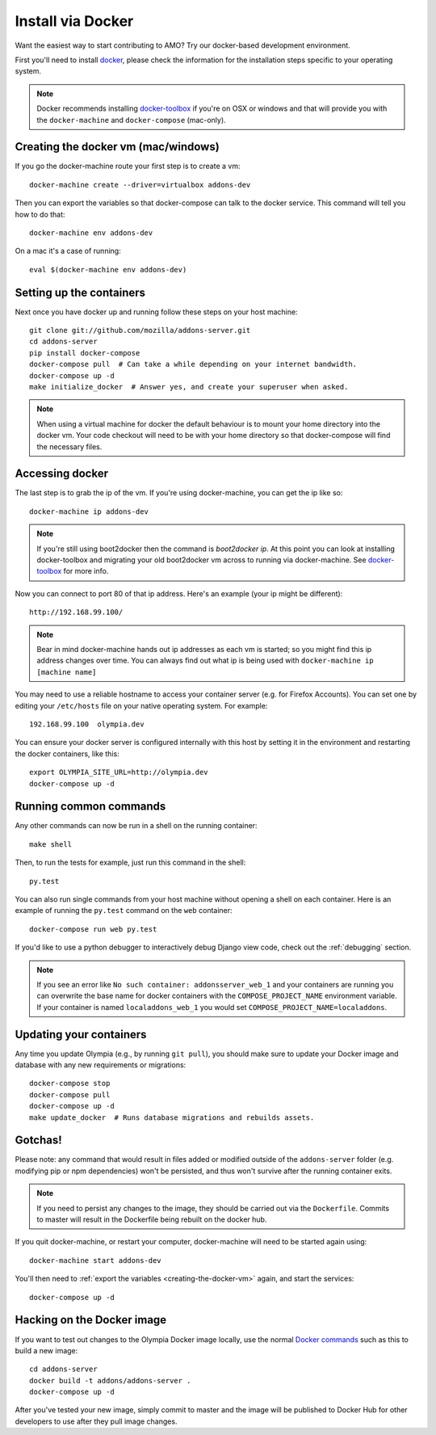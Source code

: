 ====================
Install via Docker
====================

.. _install-with-docker:

Want the easiest way to start contributing to AMO? Try our docker-based
development environment.

First you'll need to install docker_, please check the information for
the installation steps specific to your operating system.

.. note::
    Docker recommends installing docker-toolbox_ if you're on OSX or
    windows and that will provide you with the ``docker-machine`` and
    ``docker-compose`` (mac-only).


.. _creating-the-docker-vm:

Creating the docker vm (mac/windows)
~~~~~~~~~~~~~~~~~~~~~~~~~~~~~~~~~~~~

If you go the docker-machine route your first step is to create a vm::

    docker-machine create --driver=virtualbox addons-dev

Then you can export the variables so that docker-compose can talk to
the docker service. This command will tell you how to do that::

    docker-machine env addons-dev

On a mac it's a case of running::

    eval $(docker-machine env addons-dev)

Setting up the containers
~~~~~~~~~~~~~~~~~~~~~~~~~

Next once you have docker up and running follow these steps
on your host machine::

    git clone git://github.com/mozilla/addons-server.git
    cd addons-server
    pip install docker-compose
    docker-compose pull  # Can take a while depending on your internet bandwidth.
    docker-compose up -d
    make initialize_docker  # Answer yes, and create your superuser when asked.

.. note::

   When using a virtual machine for docker the default behaviour is to mount
   your home directory into the docker vm. Your code checkout will need
   to be with your home directory so that docker-compose will find the necessary
   files.

Accessing docker
~~~~~~~~~~~~~~~~

The last step is to grab the ip of the vm. If you're using docker-machine,
you can get the ip like so::

    docker-machine ip addons-dev

.. note::
    If you're still using boot2docker then the command is `boot2docker ip`.
    At this point you can look at installing docker-toolbox and migrating
    your old boot2docker vm across to running via docker-machine. See
    docker-toolbox_ for more info.

Now you can connect to port 80 of that ip address. Here's an example
(your ip might be different)::

    http://192.168.99.100/

.. note::
    Bear in mind docker-machine hands out ip addresses as each vm is started;
    so you might find this ip address changes over time. You can always find out
    what ip is being used with ``docker-machine ip [machine name]``

You may need to use a reliable hostname to access your container server (e.g. for
Firefox Accounts). You can set one by editing your ``/etc/hosts`` file on your
native operating system. For example::

    192.168.99.100  olympia.dev

You can ensure your docker server is configured internally with this host by
setting it in the environment and restarting the docker containers, like this::

    export OLYMPIA_SITE_URL=http://olympia.dev
    docker-compose up -d

Running common commands
~~~~~~~~~~~~~~~~~~~~~~~

Any other commands can now be run in a shell on the running container::

    make shell

Then, to run the tests for example, just run this command in the shell::

    py.test

You can also run single commands from your host machine without opening a shell
on each container. Here is an example of running the ``py.test`` command on the
``web`` container::

    docker-compose run web py.test

If you'd like to use a python debugger to interactively
debug Django view code, check out the :ref:`debugging` section.

.. note::
    If you see an error like ``No such container: addonsserver_web_1`` and
    your containers are running you can overwrite the base name for docker
    containers with the ``COMPOSE_PROJECT_NAME`` environment variable. If your
    container is named ``localaddons_web_1`` you would set
    ``COMPOSE_PROJECT_NAME=localaddons``.

Updating your containers
~~~~~~~~~~~~~~~~~~~~~~~~

Any time you update Olympia (e.g., by running ``git pull``), you should make sure to
update your Docker image and database with any new requirements or migrations::

    docker-compose stop
    docker-compose pull
    docker-compose up -d
    make update_docker  # Runs database migrations and rebuilds assets.

Gotchas!
~~~~~~~~

Please note: any command that would result in files added or modified
outside of the ``addons-server`` folder (e.g. modifying pip or npm
dependencies) won't be persisted, and thus won't survive after the
running container exits.

.. note::
    If you need to persist any changes to the image, they should be carried out
    via the ``Dockerfile``. Commits to master will result in the Dockerfile being
    rebuilt on the docker hub.

If you quit docker-machine, or restart your computer, docker-machine will need
to be started again using::

    docker-machine start addons-dev

You'll then need to :ref:`export the variables <creating-the-docker-vm>` again,
and start the services::

    docker-compose up -d

Hacking on the Docker image
~~~~~~~~~~~~~~~~~~~~~~~~~~~

If you want to test out changes to the Olympia Docker image locally, use the
normal `Docker commands <https://docs.docker.com/reference/commandline/cli/>`_
such as this to build a new image::

    cd addons-server
    docker build -t addons/addons-server .
    docker-compose up -d

After you've tested your new image, simply commit to master and the
image will be published to Docker Hub for other developers to use after
they pull image changes.

.. _docker: https://docs.docker.com/installation/#installation
.. _docker-toolbox: https://www.docker.com/toolbox
